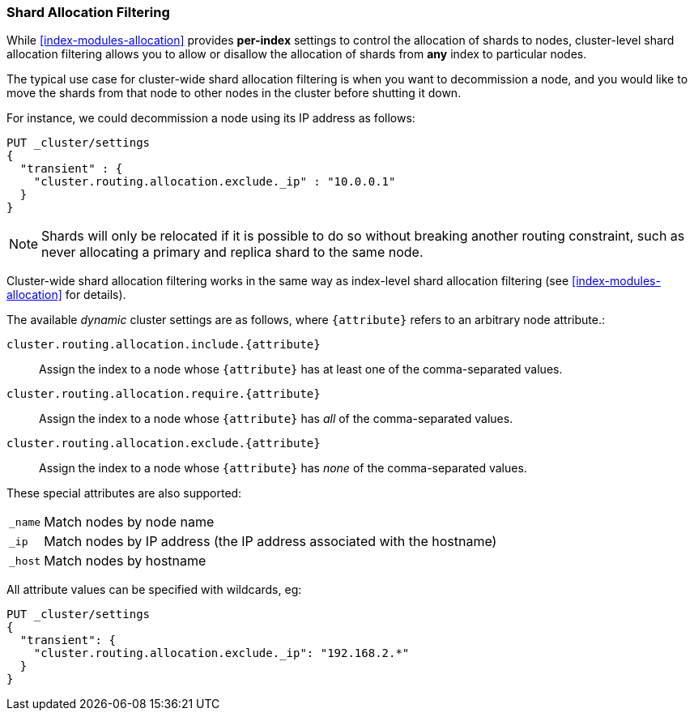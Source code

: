 [[allocation-filtering]]
=== Shard Allocation Filtering

While <<index-modules-allocation>> provides *per-index* settings to control the
allocation of shards to nodes, cluster-level shard allocation filtering allows
you to allow or disallow the allocation of shards from *any* index to
particular nodes.

The typical use case for cluster-wide shard allocation filtering is when you
want to decommission a node, and you would like to move the shards from that
node to other nodes in the cluster before shutting it down.

For instance, we could decommission a node using its IP address as follows:

[source,js]
--------------------------------------------------
PUT _cluster/settings
{
  "transient" : {
    "cluster.routing.allocation.exclude._ip" : "10.0.0.1"
  }
}
--------------------------------------------------
// CONSOLE
// TEST[warning:[script.max_compilations_per_minute] setting was deprecated in Elasticsearch and will be removed in a future release! See the breaking changes documentation for the next major version.]

NOTE: Shards will only be relocated if it is possible to do so without
breaking another routing constraint, such as never allocating a primary and
replica shard to the same node.

Cluster-wide shard allocation filtering works in the same way as index-level
shard allocation filtering (see <<index-modules-allocation>> for details).

The available _dynamic_ cluster settings are as follows, where `{attribute}`
refers to an arbitrary node attribute.:

`cluster.routing.allocation.include.{attribute}`::

    Assign the index to a node whose `{attribute}` has at least one of the
    comma-separated values.

`cluster.routing.allocation.require.{attribute}`::

    Assign the index to a node whose `{attribute}` has _all_ of the
    comma-separated values.

`cluster.routing.allocation.exclude.{attribute}`::

    Assign the index to a node whose `{attribute}` has _none_ of the
    comma-separated values.

These special attributes are also supported:

[horizontal]
`_name`::   Match nodes by node name
`_ip`::     Match nodes by IP address (the IP address associated with the hostname)
`_host`::   Match nodes by hostname

All attribute values can be specified with wildcards, eg:

[source,js]
------------------------
PUT _cluster/settings
{
  "transient": {
    "cluster.routing.allocation.exclude._ip": "192.168.2.*"
  }
}
------------------------
// CONSOLE
// TEST[skip:indexes don't assign]
